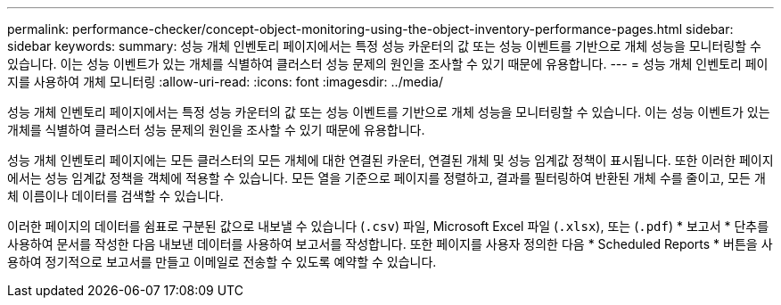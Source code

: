---
permalink: performance-checker/concept-object-monitoring-using-the-object-inventory-performance-pages.html 
sidebar: sidebar 
keywords:  
summary: 성능 개체 인벤토리 페이지에서는 특정 성능 카운터의 값 또는 성능 이벤트를 기반으로 개체 성능을 모니터링할 수 있습니다. 이는 성능 이벤트가 있는 개체를 식별하여 클러스터 성능 문제의 원인을 조사할 수 있기 때문에 유용합니다. 
---
= 성능 개체 인벤토리 페이지를 사용하여 개체 모니터링
:allow-uri-read: 
:icons: font
:imagesdir: ../media/


[role="lead"]
성능 개체 인벤토리 페이지에서는 특정 성능 카운터의 값 또는 성능 이벤트를 기반으로 개체 성능을 모니터링할 수 있습니다. 이는 성능 이벤트가 있는 개체를 식별하여 클러스터 성능 문제의 원인을 조사할 수 있기 때문에 유용합니다.

성능 개체 인벤토리 페이지에는 모든 클러스터의 모든 개체에 대한 연결된 카운터, 연결된 개체 및 성능 임계값 정책이 표시됩니다. 또한 이러한 페이지에서는 성능 임계값 정책을 객체에 적용할 수 있습니다. 모든 열을 기준으로 페이지를 정렬하고, 결과를 필터링하여 반환된 개체 수를 줄이고, 모든 개체 이름이나 데이터를 검색할 수 있습니다.

이러한 페이지의 데이터를 쉼표로 구분된 값으로 내보낼 수 있습니다 (`.csv`) 파일, Microsoft Excel 파일 (`.xlsx`), 또는 (`.pdf`) * 보고서 * 단추를 사용하여 문서를 작성한 다음 내보낸 데이터를 사용하여 보고서를 작성합니다. 또한 페이지를 사용자 정의한 다음 * Scheduled Reports * 버튼을 사용하여 정기적으로 보고서를 만들고 이메일로 전송할 수 있도록 예약할 수 있습니다.
